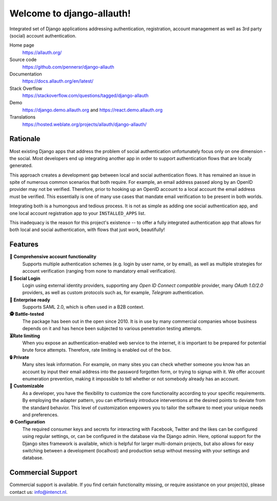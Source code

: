 
==========================
Welcome to django-allauth!
==========================

.. image:: https://codeberg.org/allauth/allauth.org/raw/commit/da3b56390e1b18eaec09b05cd89dfa7812212dfc/content/news/2024/04/website-redesign/logo-light.png
   :target: https://allauth.org
   :align: right
   :alt: django-allauth logo
   :width: 250px


.. |ci| image:: https://img.shields.io/github/actions/workflow/status/pennersr/django-allauth/ci.yml.svg
   :target: https://github.com/pennersr/django-allauth/actions
.. |pypi| image:: https://img.shields.io/pypi/v/django-allauth
   :target: https://pypi.python.org/pypi/django-allauth
.. |cov| image:: https://img.shields.io/coverallsCoverage/github/pennersr/django-allauth
   :alt: Coverage Status
   :target: https://coveralls.io/r/pennersr/django-allauth
.. |btc| image:: https://img.shields.io/badge/bitcoin-donate-yellow
   :target: https://blockchain.info/address/1AJXuBMPHkaDCNX2rwAy34bGgs7hmrePEr
.. |liberapay| image:: https://img.shields.io/liberapay/receives/pennersr
   :target: https://en.liberapay.com/pennersr
.. |pystyle| image:: https://img.shields.io/badge/code_style-pep8-green
   :target: https://www.python.org/dev/peps/pep-0008/
.. |jsstyle| image:: https://img.shields.io/badge/code_style-standard-brightgreen
   :target: http://standardjs.com
.. |editor| image:: https://img.shields.io/badge/editor-emacs-purple
   :target: https://www.gnu.org/software/emacs/
.. |i18n| image:: https://img.shields.io/weblate/progress/allauth
   :target: https://hosted.weblate.org/projects/allauth/django-allauth/
.. |pypidl| image:: https://img.shields.io/pypi/dm/django-allauth
   :target: https://pypistats.org/packages/django-allauth
   :alt: PyPI - Downloads
.. |djangodemo| image:: https://img.shields.io/badge/%E2%96%B6_demo-Django_project-red
   :target: https://django.demo.allauth.org/
   :alt: View Django Demo
.. |reactdemo| image:: https://img.shields.io/badge/%E2%96%B6_demo-React_SPA-red
   :target: https://react.demo.allauth.org/
   :alt: View React SPA Demo

|ci| |pypi| |cov| |btc| |liberapay| |pystyle| |jsstyle| |editor| |i18n| |pypidl| |djangodemo| |reactdemo|


Integrated set of Django applications addressing authentication,
registration, account management as well as 3rd party (social) account
authentication.

Home page
  https://allauth.org/

Source code
  https://github.com/pennersr/django-allauth

Documentation
  https://docs.allauth.org/en/latest/

Stack Overflow
  https://stackoverflow.com/questions/tagged/django-allauth

Demo
  https://django.demo.allauth.org and https://react.demo.allauth.org

Translations
  https://hosted.weblate.org/projects/allauth/django-allauth/

.. end-welcome

Rationale
=========

.. begin-rationale

Most existing Django apps that address the problem of social
authentication unfortunately focus only on one dimension - the social.
Most developers end up integrating another app in order to support authentication
flows that are locally generated.

This approach creates a development gap between local and social
authentication flows. It has remained an issue in spite of numerous common
scenarios that both require. For example, an email address passed along by an
OpenID provider may not be verified. Therefore, prior to hooking up
an OpenID account to a local account the email address must be
verified. This essentially is one of many use cases that mandate email
verification to be present in both worlds.

Integrating both is a humongous and tedious process. It is not as
simple as adding one social authentication app, and one
local account registration app to your ``INSTALLED_APPS`` list.

This inadequacy is the reason for this project's existence  -- to offer a fully
integrated authentication app that allows for both local and social
authentication, with flows that just work, beautifully!

.. end-rationale


Features
========

.. begin-features

**🔑 Comprehensive account functionality**
    Supports multiple authentication
    schemes (e.g. login by user name, or by email), as well as multiple
    strategies for account verification (ranging from none to mandatory email
    verification).

**👥 Social Login**
    Login using external identity providers, supporting any *Open ID Connect
    compatible* provider, many *OAuth 1.0/2.0* providers, as well as
    custom protocols such as, for example, *Telegram* authentication.

**💼 Enterprise ready**
    Supports SAML 2.0, which is often used in a B2B context.

**🕵️ Battle-tested**
    The package has been out in the open since 2010. It is in use by many
    commercial companies whose business depends on it and has hence been
    subjected to various penetration testing attempts.

**⏳Rate limiting**
    When you expose an authentication-enabled web service to
    the internet, it is important to be prepared for potential brute force
    attempts. Therefore, rate limiting is enabled out of the box.

**🔒 Private**
    Many sites leak information. For example, on many sites you can
    check whether someone you know has an account by input their email address
    into the password forgotten form, or trying to signup with it. We offer
    account enumeration prevention, making it impossible to tell whether or not
    somebody already has an account.

**🧩 Customizable**
    As a developer, you have the flexibility to customize the core functionality
    according to your specific requirements. By employing the adapter pattern, you
    can effortlessly introduce interventions at the desired points to deviate from
    the standard behavior. This level of customization empowers you to tailor the
    software to meet your unique needs and preferences.

**⚙️ Configuration**
    The required consumer keys and secrets for interacting with Facebook,
    Twitter and the likes can be configured using regular settings, or, can be
    configured in the database via the Django admin. Here, optional support for
    the Django sites framework is available, which is helpful for larger
    multi-domain projects, but also allows for easy switching between a
    development (localhost) and production setup without messing with your
    settings and database.


.. end-features


Commercial Support
==================

.. begin-support

Commercial support is available. If you find certain functionality missing, or
require assistance on your project(s), please contact us: info@intenct.nl.

.. end-support
